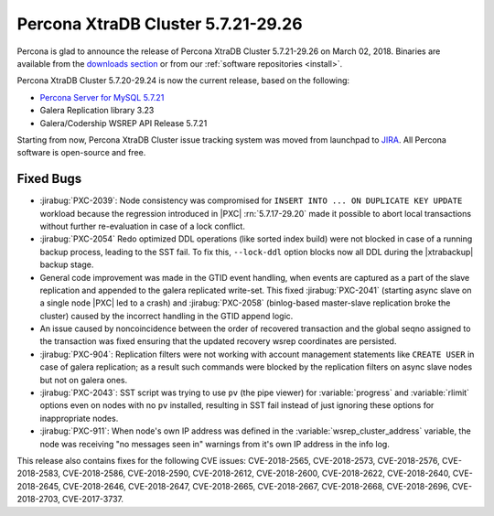 .. rn:: 5.7.21-29.26

=====================================
Percona XtraDB Cluster 5.7.21-29.26
=====================================

Percona is glad to announce the release of
Percona XtraDB Cluster 5.7.21-29.26 on March 02, 2018.
Binaries are available from the `downloads section
<http://www.percona.com/downloads/Percona-XtraDB-Cluster-57/>`_
or from our :ref:`software repositories <install>`.

Percona XtraDB Cluster 5.7.20-29.24 is now the current release,
based on the following:

* `Percona Server for MySQL 5.7.21 <https://www.percona.com/doc/percona-server/5.7/release-notes/Percona-Server-5.7.21-20.html>`_

* Galera Replication library 3.23

* Galera/Codership WSREP API Release 5.7.21

Starting from now, Percona XtraDB Cluster issue
tracking system was moved from launchpad to
`JIRA <https://jira.percona.com/projects/PXC>`_.
All Percona software is open-source and free.

Fixed Bugs
==========
* :jirabug:`PXC-2039`: Node consistency was compromised for
  ``INSERT INTO ... ON DUPLICATE KEY UPDATE`` workload
  because the regression introduced in |PXC| :rn:`5.7.17-29.20`
  made it possible to abort local transactions without further
  re-evaluation in case of a lock conflict.

* :jirabug:`PXC-2054` Redo optimized DDL operations (like sorted index
  build) were not blocked in case of a running backup process, leading
  to the SST fail. To fix this, ``--lock-ddl`` option blocks now
  all DDL during the |xtrabackup| backup stage.

* General code improvement was made in the GTID event handling,
  when events are captured as a part of the slave replication and
  appended to the galera replicated write-set. This fixed
  :jirabug:`PXC-2041` (starting async slave on a single node
  |PXC| led to a crash) and :jirabug:`PXC-2058` (binlog-based
  master-slave replication broke the cluster) caused by the
  incorrect handling in the GTID append logic.

* An issue caused by noncoincidence between the order of recovered
  transaction and the global seqno assigned to the transaction was
  fixed ensuring that the updated recovery wsrep coordinates are
  persisted.

* :jirabug:`PXC-904`: Replication filters were not working with
  account management statements like ``CREATE USER`` in case of
  galera replication; as a result such commands were blocked by the
  replication filters on async slave nodes but not on galera ones.

* :jirabug:`PXC-2043`: SST script was trying to use ``pv`` (the pipe
  viewer) for :variable:`progress` and :variable:`rlimit` options
  even on nodes with no ``pv`` installed, resulting in SST fail
  instead of just ignoring these options for inappropriate nodes.

* :jirabug:`PXC-911`: When node's own IP address was defined in the
  :variable:`wsrep_cluster_address` variable, the node was receiving
  "no messages seen in" warnings from it's own IP address in the
  info log.

This release also contains fixes for the following CVE issues: CVE-2018-2565,
CVE-2018-2573, CVE-2018-2576, CVE-2018-2583, CVE-2018-2586, CVE-2018-2590,
CVE-2018-2612, CVE-2018-2600, CVE-2018-2622, CVE-2018-2640, CVE-2018-2645,
CVE-2018-2646, CVE-2018-2647, CVE-2018-2665, CVE-2018-2667, CVE-2018-2668,
CVE-2018-2696, CVE-2018-2703, CVE-2017-3737.


